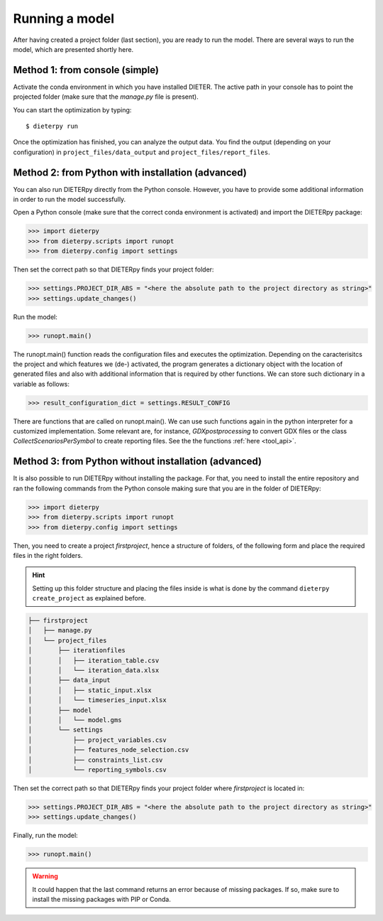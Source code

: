 ****************
Running a model
****************

After having created a project folder (last section), you are ready to run the model. There are several ways to run the model, which are presented shortly here.

Method 1: from console (simple)
================================

Activate the conda environment in which you have installed DIETER. The active path in your console has to point the projected folder (make sure that the *manage.py* file is present).

You can start the optimization by typing::

    $ dieterpy run

Once the optimization has finished, you can analyze the output data. You find the output (depending on your configuration) in ``project_files/data_output`` and ``project_files/report_files``.

Method 2: from Python with installation (advanced)
===================================================

You can also run DIETERpy directly from the Python console. However, you have to provide some additional information in order to run the model successfully. 

Open a Python console (make sure that the correct conda environment is activated) and import the DIETERpy package:

.. code-block:: python

    >>> import dieterpy
    >>> from dieterpy.scripts import runopt
    >>> from dieterpy.config import settings

Then set the correct path so that DIETERpy finds your project folder:

.. code-block:: python

    >>> settings.PROJECT_DIR_ABS = "<here the absolute path to the project directory as string>"
    >>> settings.update_changes()

Run the model:

.. code-block:: python

    >>> runopt.main()

The runopt.main() function reads the configuration files and executes the optimization. Depending on the caracterisitcs the project and which features we (de-) activated,  the program generates a dictionary object with the location of generated files and also with additional information that is required by other functions. We can store such dictionary in a variable as follows:

.. code-block:: python

    >>> result_configuration_dict = settings.RESULT_CONFIG

There are functions that are called on runopt.main(). We can use such functions again in the python interpreter for a customized implementation. Some relevant are, for instance, `GDXpostprocessing` to convert GDX files or the class `CollectScenariosPerSymbol` to create reporting files. See the the functions :ref:`here <tool_api>`.

Method 3: from Python without installation (advanced)
=====================================================

It is also possible to run DIETERpy without installing the package. For that, you need to install the entire repository and ran the following commands from the Python console making sure that you are in the folder of DIETERpy:

.. code-block:: python

    >>> import dieterpy
    >>> from dieterpy.scripts import runopt
    >>> from dieterpy.config import settings

Then, you need to create a project *firstproject*, hence a structure of folders, of the following form and place the required files in the right folders.

.. Hint:: Setting up this folder structure and placing the files inside is what is done by the command ``dieterpy create_project`` as explained before.

.. code-block:: bash

    ├── firstproject
    │   ├── manage.py
    │   └── project_files
    │       ├── iterationfiles
    │       │   ├── iteration_table.csv
    │       │   └── iteration_data.xlsx
    │       ├── data_input
    │       │   ├── static_input.xlsx
    │       │   └── timeseries_input.xlsx
    │       ├── model
    │       │   └── model.gms
    │       └── settings
    │           ├── project_variables.csv
    │           ├── features_node_selection.csv
    │           ├── constraints_list.csv
    │           └── reporting_symbols.csv

Then set the correct path so that DIETERpy finds your project folder where *firstproject* is located in:

.. code-block:: python

    >>> settings.PROJECT_DIR_ABS = "<here the absolute path to the project directory as string>"
    >>> settings.update_changes()

Finally, run the model:

.. code-block:: python

    >>> runopt.main()

.. warning:: It could happen that the last command returns an error because of missing packages. If so, make sure to install the missing packages with PIP or Conda.